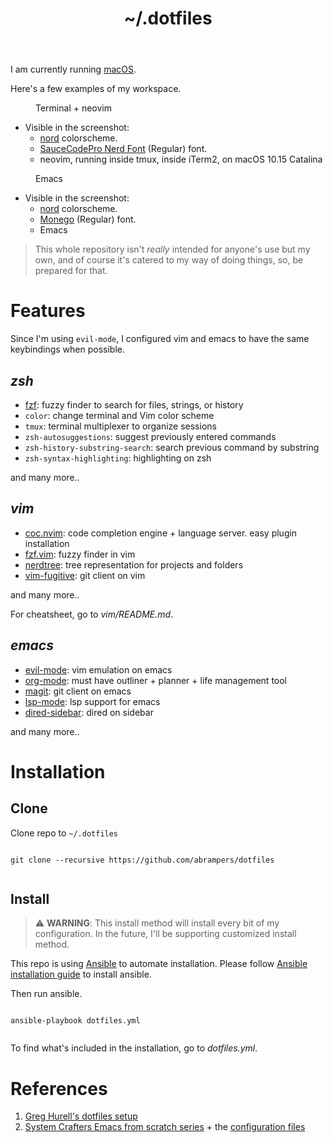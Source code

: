 #+title: ~/.dotfiles

I am currently running [[https://www.apple.com/macos][macOS]].

Here's a few examples of my workspace.

#+caption: Terminal + neovim
#+attr_html: :width 800
[[file:assets/terminal.png]]

- Visible in the screenshot:
  - [[https://www.nordtheme.com][nord]] colorscheme.
  - [[https://www.nerdfonts.com/font-downloads][SauceCodePro Nerd Font]] (Regular) font.
  - neovim, running inside tmux, inside iTerm2, on macOS 10.15 Catalina

#+caption: Emacs
#+attr_html: :width 800
[[file:assets/emacs.png]]

- Visible in the screenshot:
  - [[https://www.nordtheme.com][nord]] colorscheme.
  - [[https://github.com/cseelus/monego][Monego]] (Regular) font.
  - Emacs

#+begin_quote
This whole repository isn't /really/ intended for anyone's use but my own, and
of course it's catered to my way of doing things, so, be prepared for
that.
#+end_quote

* Features

Since I'm using =evil-mode=, I configured vim and emacs to have the same keybindings when possible.

** [[zshrc][zsh]]

- [[https://github.com/junegunn/fzf][fzf]]: fuzzy finder to search for files, strings, or history
- =color=: change terminal and Vim color scheme
- =tmux=: terminal multiplexer to organize sessions
- =zsh-autosuggestions=: suggest previously entered commands
- =zsh-history-substring-search=: search previous command by substring
- =zsh-syntax-highlighting=: highlighting on zsh

and many more..

** [[vim/vimrc][vim]]

- [[https://github.com/neoclide/coc.nvim][coc.nvim]]: code completion engine + language server. easy plugin installation
- [[https://github.com/junegunn/fzf.vim][fzf.vim]]: fuzzy finder in vim
- [[https://github.com/preservim/nerdtree][nerdtree]]: tree representation for projects and folders
- [[https://github.com/tpope/vim-fugitive][vim-fugitive]]: git client on vim

and many more..

For cheatsheet, go to [[vim/README.md]].

** [[emacs.d/configuration.org][emacs]]

- [[https://github.com/emacs-evil/evil][evil-mode]]: vim emulation on emacs
- [[https://orgmode.org][org-mode]]: must have outliner + planner + life management tool
- [[https://magit.vc][magit]]: git client on emacs
- [[https://github.com/emacs-lsp/lsp-mode][lsp-mode]]: lsp support for emacs
- [[https://github.com/jojojames/dired-sidebar][dired-sidebar]]: dired on sidebar

and many more..

* Installation

** Clone

Clone repo to =~/.dotfiles=

#+begin_src shell

git clone --recursive https://github.com/abrampers/dotfiles

#+end_src

** Install

#+begin_quote
⚠️ *WARNING*: This install method will install every bit of my configuration. In the future, I'll be supporting customized install method.
#+end_quote

This repo is using [[https://docs.ansible.com/ansible/latest/index.html][Ansible]] to automate installation. Please follow [[https://docs.ansible.com/ansible/latest/installation_guide/intro_installation.html#installing-ansible-on-macos][Ansible installation guide]] to install ansible.

Then run ansible.

#+begin_src shell

ansible-playbook dotfiles.yml

#+end_src

To find what's included in the installation, go to [[dotfiles.yml]].

* References
1. [[https://github.com/wincent/wincent][Greg Hurell's dotfiles setup]]
2. [[https://www.youtube.com/watch?v=74zOY-vgkyw&list=PLEoMzSkcN8oPH1au7H6B7bBJ4ZO7BXjSZ][System Crafters Emacs from scratch series]] + the [[https://github.com/daviwil/emacs-from-scratch][configuration files]]
